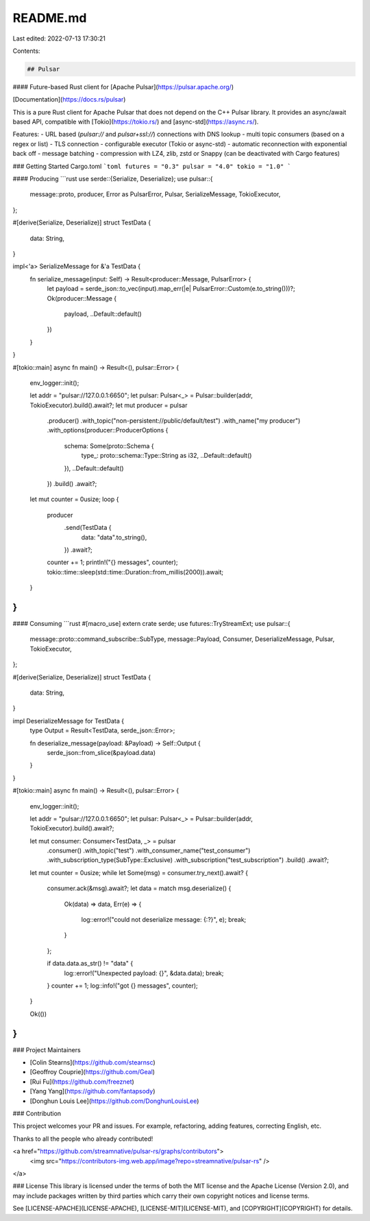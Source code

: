 README.md
=========

Last edited: 2022-07-13 17:30:21

Contents:

.. code-block:: md

    ## Pulsar
#### Future-based Rust client for [Apache Pulsar](https://pulsar.apache.org/)

[Documentation](https://docs.rs/pulsar)

This is a pure Rust client for Apache Pulsar that does not depend on the
C++ Pulsar library. It provides an async/await based API, compatible with
[Tokio](https://tokio.rs/) and [async-std](https://async.rs/).

Features:
- URL based (`pulsar://` and `pulsar+ssl://`) connections with DNS lookup
- multi topic consumers (based on a regex or list)
- TLS connection
- configurable executor (Tokio or async-std)
- automatic reconnection with exponential back off
- message batching
- compression with LZ4, zlib, zstd or Snappy (can be deactivated with Cargo features)

### Getting Started
Cargo.toml
```toml
futures = "0.3"
pulsar = "4.0"
tokio = "1.0"
```

#### Producing
```rust
use serde::{Serialize, Deserialize};
use pulsar::{
    message::proto, producer, Error as PulsarError, Pulsar, SerializeMessage, TokioExecutor,
};

#[derive(Serialize, Deserialize)]
struct TestData {
    data: String,
}

impl<'a> SerializeMessage for &'a TestData {
    fn serialize_message(input: Self) -> Result<producer::Message, PulsarError> {
        let payload = serde_json::to_vec(input).map_err(|e| PulsarError::Custom(e.to_string()))?;
        Ok(producer::Message {
            payload,
            ..Default::default()
        })
    }
}

#[tokio::main]
async fn main() -> Result<(), pulsar::Error> {
    env_logger::init();

    let addr = "pulsar://127.0.0.1:6650";
    let pulsar: Pulsar<_> = Pulsar::builder(addr, TokioExecutor).build().await?;
    let mut producer = pulsar
        .producer()
        .with_topic("non-persistent://public/default/test")
        .with_name("my producer")
        .with_options(producer::ProducerOptions {
            schema: Some(proto::Schema {
                type_: proto::schema::Type::String as i32,
                ..Default::default()
            }),
            ..Default::default()
        })
        .build()
        .await?;

    let mut counter = 0usize;
    loop {
        producer
            .send(TestData {
                data: "data".to_string(),
            })
            .await?;

        counter += 1;
        println!("{} messages", counter);
        tokio::time::sleep(std::time::Duration::from_millis(2000)).await;
    }
}
```

#### Consuming
```rust
#[macro_use]
extern crate serde;
use futures::TryStreamExt;
use pulsar::{
    message::proto::command_subscribe::SubType, message::Payload, Consumer, DeserializeMessage,
    Pulsar, TokioExecutor,
};

#[derive(Serialize, Deserialize)]
struct TestData {
    data: String,
}

impl DeserializeMessage for TestData {
    type Output = Result<TestData, serde_json::Error>;

    fn deserialize_message(payload: &Payload) -> Self::Output {
        serde_json::from_slice(&payload.data)
    }
}

#[tokio::main]
async fn main() -> Result<(), pulsar::Error> {
    env_logger::init();

    let addr = "pulsar://127.0.0.1:6650";
    let pulsar: Pulsar<_> = Pulsar::builder(addr, TokioExecutor).build().await?;

    let mut consumer: Consumer<TestData, _> = pulsar
        .consumer()
        .with_topic("test")
        .with_consumer_name("test_consumer")
        .with_subscription_type(SubType::Exclusive)
        .with_subscription("test_subscription")
        .build()
        .await?;

    let mut counter = 0usize;
    while let Some(msg) = consumer.try_next().await? {
        consumer.ack(&msg).await?;
        let data = match msg.deserialize() {
            Ok(data) => data,
            Err(e) => {
                log::error!("could not deserialize message: {:?}", e);
                break;
            }
        };

        if data.data.as_str() != "data" {
            log::error!("Unexpected payload: {}", &data.data);
            break;
        }
        counter += 1;
        log::info!("got {} messages", counter);
    }

    Ok(())
}
```

### Project Maintainers

- [Colin Stearns](https://github.com/stearnsc)
- [Geoffroy Couprie](https://github.com/Geal)
- [Rui Fu](https://github.com/freeznet)
- [Yang Yang](https://github.com/fantapsody)
- [Donghun Louis Lee](https://github.com/DonghunLouisLee)

### Contribution

This project welcomes your PR and issues. For example, refactoring, adding features, correcting English, etc.

Thanks to all the people who already contributed!

<a href="https://github.com/streamnative/pulsar-rs/graphs/contributors">
  <img src="https://contributors-img.web.app/image?repo=streamnative/pulsar-rs" />
</a>

### License
This library is licensed under the terms of both the MIT license and the Apache License (Version 2.0), and may include packages written by third parties which carry their own copyright notices and license terms.

See [LICENSE-APACHE](LICENSE-APACHE), [LICENSE-MIT](LICENSE-MIT), and
[COPYRIGHT](COPYRIGHT) for details.


